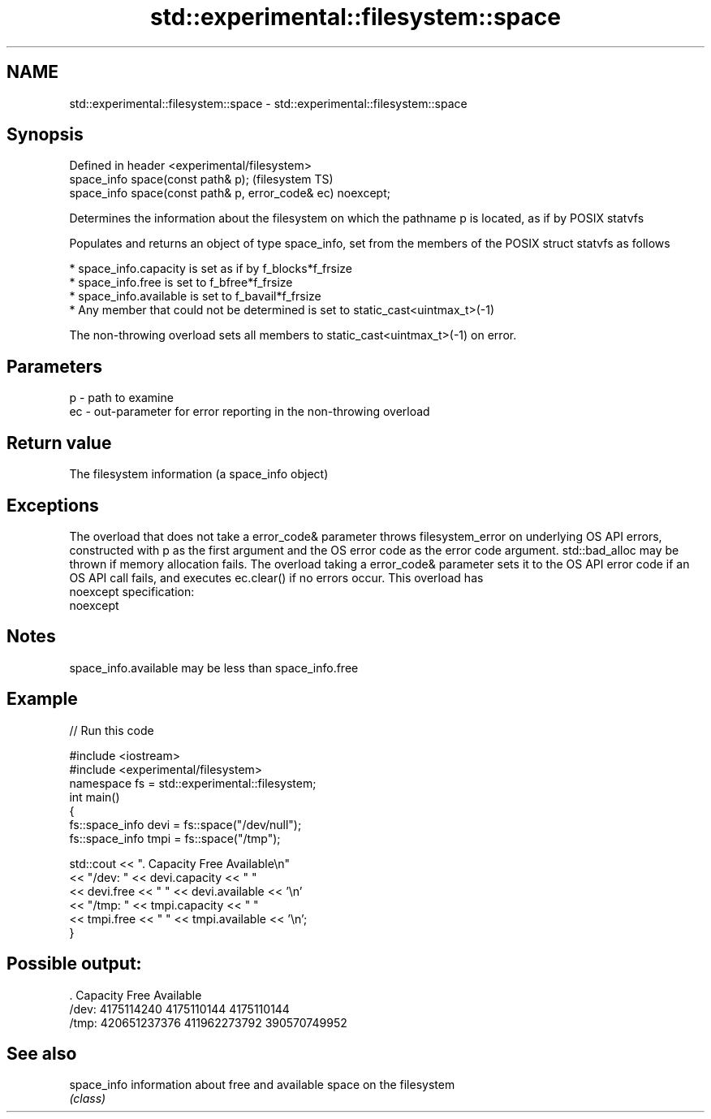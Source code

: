 .TH std::experimental::filesystem::space 3 "2020.03.24" "http://cppreference.com" "C++ Standard Libary"
.SH NAME
std::experimental::filesystem::space \- std::experimental::filesystem::space

.SH Synopsis
   Defined in header <experimental/filesystem>
   space_info space(const path& p);                           (filesystem TS)
   space_info space(const path& p, error_code& ec) noexcept;

   Determines the information about the filesystem on which the pathname p is located, as if by POSIX statvfs

   Populates and returns an object of type space_info, set from the members of the POSIX struct statvfs as follows

     * space_info.capacity is set as if by f_blocks*f_frsize
     * space_info.free is set to f_bfree*f_frsize
     * space_info.available is set to f_bavail*f_frsize
     * Any member that could not be determined is set to static_cast<uintmax_t>(-1)

   The non-throwing overload sets all members to static_cast<uintmax_t>(-1) on error.

.SH Parameters

   p  - path to examine
   ec - out-parameter for error reporting in the non-throwing overload

.SH Return value

   The filesystem information (a space_info object)

.SH Exceptions

   The overload that does not take a error_code& parameter throws filesystem_error on underlying OS API errors, constructed with p as the first argument and the OS error code as the error code argument. std::bad_alloc may be thrown if memory allocation fails. The overload taking a error_code& parameter sets it to the OS API error code if an OS API call fails, and executes ec.clear() if no errors occur. This overload has
   noexcept specification:
   noexcept

.SH Notes

   space_info.available may be less than space_info.free

.SH Example

   
// Run this code

 #include <iostream>
 #include <experimental/filesystem>
 namespace fs = std::experimental::filesystem;
 int main()
 {
     fs::space_info devi = fs::space("/dev/null");
     fs::space_info tmpi = fs::space("/tmp");

     std::cout << ".        Capacity       Free      Available\\n"
               << "/dev:   " << devi.capacity << "   "
               << devi.free << "   " << devi.available  << '\\n'
               << "/tmp: " << tmpi.capacity << " "
               << tmpi.free << " " << tmpi.available  << '\\n';
 }

.SH Possible output:

 .         Capacity       Free      Available
 /dev:   4175114240   4175110144   4175110144
 /tmp: 420651237376 411962273792 390570749952

.SH See also

   space_info information about free and available space on the filesystem
              \fI(class)\fP
